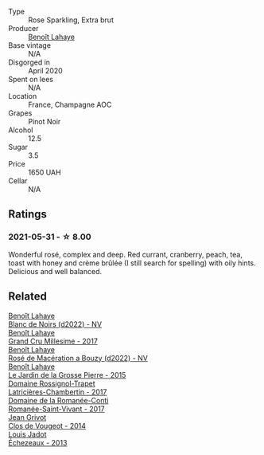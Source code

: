 #+attr_html: :class wine-main-image
[[file:/images/2e/729911-2c1c-42fb-a45b-bd5413fffbe7/2021-06-01-07-39-13-26B5790F-F01B-43A5-821C-6C085F7C2AB0-1-105-c@512.webp]]

- Type :: Rose Sparkling, Extra brut
- Producer :: [[barberry:/producers/a216dc89-bf4f-4215-937f-73c3b1de5918][Benoît Lahaye]]
- Base vintage :: N/A
- Disgorged in :: April 2020
- Spent on lees :: N/A
- Location :: France, Champagne AOC
- Grapes :: Pinot Noir
- Alcohol :: 12.5
- Sugar :: 3.5
- Price :: 1650 UAH
- Cellar :: N/A

** Ratings

*** 2021-05-31 - ☆ 8.00

Wonderful rosé, complex and deep. Red currant, cranberry, peach, tea, toast with honey and crème brûlée (I still search for spelling) with oily hints. Delicious and well balanced.

** Related

#+begin_export html
<div class="flex-container">
  <a class="flex-item flex-item-left" href="/wines/5875eb17-c716-4438-abce-ff4e048ca0f2.html">
    <img class="flex-bottle" src="/images/58/75eb17-c716-4438-abce-ff4e048ca0f2/2023-05-08-12-07-39-28EC525B-0F29-45F1-ADC6-50DBD4EF2466-1-105-c@512.webp"></img>
    <section class="h">Benoît Lahaye</section>
    <section class="h text-bolder">Blanc de Noirs (d2022) - NV</section>
  </a>

  <a class="flex-item flex-item-right" href="/wines/75862600-03f3-4c81-9553-9712d3072df8.html">
    <img class="flex-bottle" src="/images/75/862600-03f3-4c81-9553-9712d3072df8/2022-11-29-10-36-19-IMG-3485@512.webp"></img>
    <section class="h">Benoît Lahaye</section>
    <section class="h text-bolder">Grand Cru Millesime - 2017</section>
  </a>

  <a class="flex-item flex-item-left" href="/wines/7664a382-e23b-477f-ab93-b4d99433f2ac.html">
    <img class="flex-bottle" src="/images/76/64a382-e23b-477f-ab93-b4d99433f2ac/2023-02-15-09-07-31-IMG-4970@512.webp"></img>
    <section class="h">Benoît Lahaye</section>
    <section class="h text-bolder">Rosé de Macération a Bouzy (d2022) - NV</section>
  </a>

  <a class="flex-item flex-item-right" href="/wines/b5c99371-b78e-464e-a3b4-6ed56440c830.html">
    <img class="flex-bottle" src="/images/b5/c99371-b78e-464e-a3b4-6ed56440c830/2023-05-06-12-00-11-IMG-6809@512.webp"></img>
    <section class="h">Benoît Lahaye</section>
    <section class="h text-bolder">Le Jardin de la Grosse Pierre - 2015</section>
  </a>

  <a class="flex-item flex-item-left" href="/wines/096c97a2-483a-4459-8aed-e60f5b4b9b6d.html">
    <img class="flex-bottle" src="/images/09/6c97a2-483a-4459-8aed-e60f5b4b9b6d/2021-06-01-07-40-04-3FD8F12B-C3B9-40A9-A0B1-C5F7B55B9AD2-1-105-c@512.webp"></img>
    <section class="h">Domaine Rossignol-Trapet</section>
    <section class="h text-bolder">Latricières-Chambertin - 2017</section>
  </a>

  <a class="flex-item flex-item-right" href="/wines/27414711-c577-42e5-99ad-ad4de875534f.html">
    <img class="flex-bottle" src="/images/27/414711-c577-42e5-99ad-ad4de875534f/2021-06-01-07-40-18-FD9BBD6E-516F-486B-8DAA-35F22599D388-1-105-c@512.webp"></img>
    <section class="h">Domaine de la Romanée-Conti</section>
    <section class="h text-bolder">Romanée-Saint-Vivant - 2017</section>
  </a>

  <a class="flex-item flex-item-left" href="/wines/e77ba7fc-950c-4c76-b1ee-93d88ca7b801.html">
    <img class="flex-bottle" src="/images/e7/7ba7fc-950c-4c76-b1ee-93d88ca7b801/2021-06-01-07-39-47-75FDFB8D-22FD-439D-893C-492C64205866-1-105-c@512.webp"></img>
    <section class="h">Jean Grivot</section>
    <section class="h text-bolder">Clos de Vougeot - 2014</section>
  </a>

  <a class="flex-item flex-item-right" href="/wines/fbc96f93-ba25-44b4-a8d0-de75510b9fc9.html">
    <img class="flex-bottle" src="/images/fb/c96f93-ba25-44b4-a8d0-de75510b9fc9/2021-06-01-07-39-31-AF72052C-F879-49AC-A670-4B357FD1D884-1-105-c@512.webp"></img>
    <section class="h">Louis Jadot</section>
    <section class="h text-bolder">Échezeaux - 2013</section>
  </a>

</div>
#+end_export
